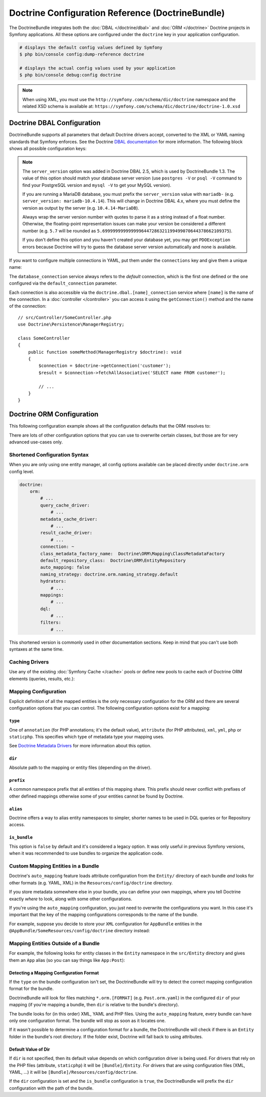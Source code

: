 Doctrine Configuration Reference (DoctrineBundle)
=================================================

The DoctrineBundle integrates both the :doc:`DBAL </doctrine/dbal>` and
:doc:`ORM </doctrine>` Doctrine projects in Symfony applications. All these
options are configured under the ``doctrine`` key in your application
configuration.

.. code-block:: terminal

    # displays the default config values defined by Symfony
    $ php bin/console config:dump-reference doctrine

    # displays the actual config values used by your application
    $ php bin/console debug:config doctrine

.. note::

    When using XML, you must use the ``http://symfony.com/schema/dic/doctrine``
    namespace and the related XSD schema is available at:
    ``https://symfony.com/schema/dic/doctrine/doctrine-1.0.xsd``

.. _`reference-dbal-configuration`:

Doctrine DBAL Configuration
---------------------------

DoctrineBundle supports all parameters that default Doctrine drivers
accept, converted to the XML or YAML naming standards that Symfony
enforces. See the Doctrine `DBAL documentation`_ for more information.
The following block shows all possible configuration keys:

.. configuration-block::

    .. code-block:: yaml

        doctrine:
            dbal:
                dbname:               database
                host:                 localhost
                port:                 1234
                user:                 user
                password:             secret
                driver:               pdo_mysql
                # if the url option is specified, it will override the above config
                url:                  mysql://db_user:db_password@127.0.0.1:3306/db_name
                # the DBAL driverClass option
                driver_class:         App\DBAL\MyDatabaseDriver
                # the DBAL driverOptions option
                options:
                    foo: bar
                path:                 '%kernel.project_dir%/var/data/data.sqlite'
                memory:               true
                unix_socket:          /tmp/mysql.sock
                # the DBAL wrapperClass option
                wrapper_class:        App\DBAL\MyConnectionWrapper
                charset:              utf8mb4
                logging:              '%kernel.debug%'
                platform_service:     App\DBAL\MyDatabasePlatformService
                server_version:       '5.7'
                mapping_types:
                    enum: string
                types:
                    custom: App\DBAL\MyCustomType

    .. code-block:: xml

        <?xml version="1.0" encoding="UTF-8" ?>
        <container xmlns="http://symfony.com/schema/dic/services"
            xmlns:xsi="http://www.w3.org/2001/XMLSchema-instance"
            xmlns:doctrine="http://symfony.com/schema/dic/doctrine"
            xsi:schemaLocation="http://symfony.com/schema/dic/services
                https://symfony.com/schema/dic/services/services-1.0.xsd
                http://symfony.com/schema/dic/doctrine
                https://symfony.com/schema/dic/doctrine/doctrine-1.0.xsd">

            <doctrine:config>
                <doctrine:dbal
                    name="default"
                    dbname="database"
                    host="localhost"
                    port="1234"
                    user="user"
                    password="secret"
                    driver="pdo_mysql"
                    driver-class="App\DBAL\MyDatabaseDriver"
                    path="%kernel.project_dir%/var/data/data.sqlite"
                    memory="true"
                    unix-socket="/tmp/mysql.sock"
                    wrapper-class="App\DBAL\MyConnectionWrapper"
                    charset="utf8mb4"
                    logging="%kernel.debug%"
                    platform-service="App\DBAL\MyDatabasePlatformService"
                    server-version="5.7">

                    <doctrine:option key="foo">bar</doctrine:option>
                    <doctrine:mapping-type name="enum">string</doctrine:mapping-type>
                    <doctrine:type name="custom">App\DBAL\MyCustomType</doctrine:type>
                </doctrine:dbal>
            </doctrine:config>
        </container>

    .. code-block:: php

        use Symfony\Config\DoctrineConfig;

        return static function (DoctrineConfig $doctrine): void {
            $dbal = $doctrine->dbal();

            $dbal = $dbal
                ->connection('default')
                ->dbname('database')
                ->host('localhost')
                ->port(1234)
                ->user('user')
                ->password('secret')
                ->driver('pdo_mysql')
                ->url('mysql://db_user:db_password@127.0.0.1:3306/db_name') // if the url option is specified, it will override the above config
                ->driverClass(App\DBAL\MyDatabaseDriver::class) // the DBAL driverClass option
                ->option('foo', 'bar') // the DBAL driverOptions option
                ->path('%kernel.project_dir%/var/data/data.sqlite')
                ->memory(true)
                ->unixSocket('/tmp/mysql.sock')
                ->wrapperClass(App\DBAL\MyConnectionWrapper::class) // the DBAL wrapperClass option
                ->charset('utf8mb4')
                ->logging('%kernel.debug%')
                ->platformService(App\DBAL\MyDatabasePlatformService::class)
                ->serverVersion('5.7')
                ->mappingType('enum', 'string')
                ->type('custom', App\DBAL\MyCustomType::class);
        };

.. note::

    The ``server_version`` option was added in Doctrine DBAL 2.5, which
    is used by DoctrineBundle 1.3. The value of this option should match
    your database server version (use ``postgres -V`` or ``psql -V`` command
    to find your PostgreSQL version and ``mysql -V`` to get your MySQL
    version).

    If you are running a MariaDB database, you must prefix the ``server_version``
    value with ``mariadb-`` (e.g. ``server_version: mariadb-10.4.14``). This will
    change in Doctrine DBAL 4.x, where you must define the version as output by
    the server (e.g. ``10.4.14-MariaDB``).

    Always wrap the server version number with quotes to parse it as a string
    instead of a float number. Otherwise, the floating-point representation
    issues can make your version be considered a different number (e.g. ``5.7``
    will be rounded as ``5.6999999999999996447286321199499070644378662109375``).

    If you don't define this option and you haven't created your database
    yet, you may get ``PDOException`` errors because Doctrine will try to
    guess the database server version automatically and none is available.

If you want to configure multiple connections in YAML, put them under the
``connections`` key and give them a unique name:

.. configuration-block::

    .. code-block:: yaml

        doctrine:
            dbal:
                default_connection:       default
                connections:
                    default:
                        dbname:           Symfony
                        user:             root
                        password:         null
                        host:             localhost
                        server_version:   '5.6'
                    customer:
                        dbname:           customer
                        user:             root
                        password:         null
                        host:             localhost
                        server_version:   '5.7'

    .. code-block:: php

        use Symfony\Config\DoctrineConfig;

        return static function (DoctrineConfig $doctrine): void {
            $dbal = $doctrine->dbal();
            $dbal->defaultConnection('default');

            $dbal->connection('default')
                ->dbname('Symfony')
                ->user('root')
                ->password('null')
                ->host('localhost')
                ->serverVersion('5.6');

            $dbal->connection('customer')
                ->dbname('customer')
                ->user('root')
                ->password('null')
                ->host('localhost')
                ->serverVersion('5.7');
        };

The ``database_connection`` service always refers to the *default* connection,
which is the first one defined or the one configured via the
``default_connection`` parameter.

Each connection is also accessible via the ``doctrine.dbal.[name]_connection``
service where ``[name]`` is the name of the connection. In a :doc:`controller </controller>`
you can access it using the ``getConnection()`` method and the name of the connection::

    // src/Controller/SomeController.php
    use Doctrine\Persistence\ManagerRegistry;

    class SomeController
    {
        public function someMethod(ManagerRegistry $doctrine): void
        {
            $connection = $doctrine->getConnection('customer');
            $result = $connection->fetchAllAssociative('SELECT name FROM customer');

            // ...
        }
    }

Doctrine ORM Configuration
--------------------------

This following configuration example shows all the configuration defaults
that the ORM resolves to:

.. configuration-block::

    .. code-block:: yaml

        doctrine:
            orm:
                auto_mapping: true
                # the standard distribution overrides this to be true in debug, false otherwise
                auto_generate_proxy_classes: false
                proxy_namespace: Proxies
                proxy_dir: '%kernel.cache_dir%/doctrine/orm/Proxies'
                default_entity_manager: default
                metadata_cache_driver: array
                query_cache_driver: array
                result_cache_driver: array
                naming_strategy: doctrine.orm.naming_strategy.default

    .. code-block:: php

        use Symfony\Config\DoctrineConfig;

        return static function (DoctrineConfig $doctrine): void {
            $orm = $doctrine->orm();

            $orm
                ->entityManager('default')
                ->connection('default')
                ->autoMapping(true)
                ->metadataCacheDriver()
                    ->type('array')
                ->queryCacheDriver()
                    ->type('array')
                ->resultCacheDriver()
                    ->type('array')
                ->namingStrategy('doctrine.orm.naming_strategy.default');

            $orm
                ->autoGenerateProxyClasses(false) // the standard distribution overrides this to be true in debug, false otherwise
                ->proxyNamespace('Proxies')
                ->proxyDir('%kernel.cache_dir%/doctrine/orm/Proxies')
                ->defaultEntityManager('default');
        };

There are lots of other configuration options that you can use to overwrite
certain classes, but those are for very advanced use-cases only.

Shortened Configuration Syntax
~~~~~~~~~~~~~~~~~~~~~~~~~~~~~~

When you are only using one entity manager, all config options available
can be placed directly under ``doctrine.orm`` config level.

.. code-block:: yaml

    doctrine:
        orm:
            # ...
            query_cache_driver:
                # ...
            metadata_cache_driver:
                # ...
            result_cache_driver:
                # ...
            connection: ~
            class_metadata_factory_name:  Doctrine\ORM\Mapping\ClassMetadataFactory
            default_repository_class:  Doctrine\ORM\EntityRepository
            auto_mapping: false
            naming_strategy: doctrine.orm.naming_strategy.default
            hydrators:
                # ...
            mappings:
                # ...
            dql:
                # ...
            filters:
                # ...

This shortened version is commonly used in other documentation sections.
Keep in mind that you can't use both syntaxes at the same time.

Caching Drivers
~~~~~~~~~~~~~~~

Use any of the existing :doc:`Symfony Cache </cache>` pools or define new pools
to cache each of Doctrine ORM elements (queries, results, etc.):

.. configuration-block::

    .. code-block:: yaml

        # config/packages/prod/doctrine.yaml
        framework:
            cache:
                pools:
                    doctrine.result_cache_pool:
                        adapter: cache.app
                    doctrine.system_cache_pool:
                        adapter: cache.system

        doctrine:
            orm:
                # ...
                metadata_cache_driver:
                    type: pool
                    pool: doctrine.system_cache_pool
                query_cache_driver:
                    type: pool
                    pool: doctrine.system_cache_pool
                result_cache_driver:
                    type: pool
                    pool: doctrine.result_cache_pool

                # in addition to Symfony Cache pools, you can also use the
                # 'type: service' option to use any service as the cache
                query_cache_driver:
                    type: service
                    id: App\ORM\MyCacheService

    .. code-block:: php

        use Symfony\Config\DoctrineConfig;
        use Symfony\Config\FrameworkConfig;w

        return static function (FrameworkConfig $framework, DoctrineConfig $doctrine): void {
            $framework
                ->cache()
                    ->pool('doctrine.result_cache_pool')
                        ->adapters('cache.app')
                    ->pool('doctrine.system_cache_pool')
                        ->adapters('cache.sytsem');

            $doctrine->orm()
                // ...
                ->entityManager('default')
                ->metadataCacheDriver()
                    ->type('pool')
                    ->pool('doctrine.system_cache_pool')
                ->queryCacheDriver()
                    ->type('pool')
                    ->pool('doctrine.system_cache_pool')
                ->resultCacheDriver()
                    ->type('pool')
                    ->pool('doctrine.result_cache_pool')

                // in addition to Symfony Cache pools, you can also use the
                // 'type: service' option to use any service as the cache
                ->queryCacheDriver()
                    ->type('service')
                    ->id(App\ORM\MyCacheService::class);
        };

Mapping Configuration
~~~~~~~~~~~~~~~~~~~~~

Explicit definition of all the mapped entities is the only necessary
configuration for the ORM and there are several configuration options that
you can control. The following configuration options exist for a mapping:

``type``
........

One of ``annotation`` (for PHP annotations; it's the default value),
``attribute`` (for PHP attributes), ``xml``, ``yml``, ``php`` or
``staticphp``. This specifies which type of metadata type your mapping uses.

.. deprecated:: 6.4

    Annotations are deprecated since Symfony 6.4, use attributes instead.

See `Doctrine Metadata Drivers`_ for more information about this option.

``dir``
.......

Absolute path to the mapping or entity files (depending on the driver).

``prefix``
..........

A common namespace prefix that all entities of this mapping share. This prefix
should never conflict with prefixes of other defined mappings otherwise some of
your entities cannot be found by Doctrine.

``alias``
.........

Doctrine offers a way to alias entity namespaces to simpler, shorter names
to be used in DQL queries or for Repository access.

``is_bundle``
.............

This option is ``false`` by default and it's considered a legacy option. It was
only useful in previous Symfony versions, when it was recommended to use bundles
to organize the application code.

.. _doctrine_auto-mapping:

Custom Mapping Entities in a Bundle
~~~~~~~~~~~~~~~~~~~~~~~~~~~~~~~~~~~

Doctrine's ``auto_mapping`` feature loads attribute configuration from
the ``Entity/`` directory of each bundle *and* looks for other formats (e.g.
YAML, XML) in the ``Resources/config/doctrine`` directory.

If you store metadata somewhere else in your bundle, you can define your
own mappings, where you tell Doctrine exactly *where* to look, along with
some other configurations.

If you're using the ``auto_mapping`` configuration, you just need to overwrite
the configurations you want. In this case it's important that the key of
the mapping configurations corresponds to the name of the bundle.

For example, suppose you decide to store your ``XML`` configuration for
``AppBundle`` entities in the ``@AppBundle/SomeResources/config/doctrine``
directory instead:

.. configuration-block::

    .. code-block:: yaml

        doctrine:
            # ...
            orm:
                # ...
                auto_mapping: true
                mappings:
                    # ...
                    AppBundle:
                        type: xml
                        dir: SomeResources/config/doctrine

    .. code-block:: xml

        <?xml version="1.0" encoding="UTF-8" ?>
        <container xmlns="http://symfony.com/schema/dic/services"
            xmlns:xsi="http://www.w3.org/2001/XMLSchema-instance"
            xmlns:doctrine="http://symfony.com/schema/dic/doctrine"
            xsi:schemaLocation="http://symfony.com/schema/dic/services
                https://symfony.com/schema/dic/services/services-1.0.xsd">

            <doctrine:config>
                <doctrine:orm auto-mapping="true">
                    <mapping name="AppBundle" dir="SomeResources/config/doctrine" type="xml"/>
                </doctrine:orm>
            </doctrine:config>
        </container>

    .. code-block:: php

        use Symfony\Config\DoctrineConfig;

        return static function (DoctrineConfig $doctrine): void {
            $emDefault = $doctrine->orm()->entityManager('default');

            $emDefault->autoMapping(true);
            $emDefault->mapping('AppBundle')
                ->type('xml')
                ->dir('SomeResources/config/doctrine')
            ;
        };

Mapping Entities Outside of a Bundle
~~~~~~~~~~~~~~~~~~~~~~~~~~~~~~~~~~~~

For example, the following looks for entity classes in the ``Entity``
namespace in the ``src/Entity`` directory and gives them an ``App`` alias
(so you can say things like ``App:Post``):

.. configuration-block::

    .. code-block:: yaml

        doctrine:
                # ...
                orm:
                    # ...
                    mappings:
                        # ...
                        SomeEntityNamespace:
                            type: attribute
                            dir: '%kernel.project_dir%/src/Entity'
                            is_bundle: false
                            prefix: App\Entity
                            alias: App

    .. code-block:: xml

        <?xml version="1.0" encoding="UTF-8" ?>
        <container xmlns="http://symfony.com/schema/dic/services"
            xmlns:xsi="http://www.w3.org/2001/XMLSchema-instance"
            xmlns:doctrine="http://symfony.com/schema/dic/doctrine"
            xsi:schemaLocation="http://symfony.com/schema/dic/services
                https://symfony.com/schema/dic/services/services-1.0.xsd">

            <doctrine:config>
                <doctrine:orm>
                    <mapping name="SomeEntityNamespace"
                        type="attribute"
                        dir="%kernel.project_dir%/src/Entity"
                        is-bundle="false"
                        prefix="App\Entity"
                        alias="App"
                    />
                </doctrine:orm>
            </doctrine:config>
        </container>

    .. code-block:: php

        use Symfony\Config\DoctrineConfig;

        return static function (DoctrineConfig $doctrine): void {
            $emDefault = $doctrine->orm()->entityManager('default');

            $emDefault->autoMapping(true);
            $emDefault->mapping('SomeEntityNamespace')
                ->type('attribute')
                ->dir('%kernel.project_dir%/src/Entity')
                ->isBundle(false)
                ->prefix('App\Entity')
                ->alias('App')
            ;
        };

Detecting a Mapping Configuration Format
........................................

If the ``type`` on the bundle configuration isn't set, the DoctrineBundle
will try to detect the correct mapping configuration format for the bundle.

DoctrineBundle will look for files matching ``*.orm.[FORMAT]`` (e.g.
``Post.orm.yaml``) in the configured ``dir`` of your mapping (if you're mapping
a bundle, then ``dir`` is relative to the bundle's directory).

The bundle looks for (in this order) XML, YAML and PHP files.
Using the ``auto_mapping`` feature, every bundle can have only one
configuration format. The bundle will stop as soon as it locates one.

If it wasn't possible to determine a configuration format for a bundle,
the DoctrineBundle will check if there is an ``Entity`` folder in the bundle's
root directory. If the folder exist, Doctrine will fall back to using
attributes.

Default Value of Dir
....................

If ``dir`` is not specified, then its default value depends on which configuration
driver is being used. For drivers that rely on the PHP files (attribute,
``staticphp``) it will be ``[Bundle]/Entity``. For drivers that are using
configuration files (XML, YAML, ...) it will be
``[Bundle]/Resources/config/doctrine``.

If the ``dir`` configuration is set and the ``is_bundle`` configuration
is ``true``, the DoctrineBundle will prefix the ``dir`` configuration with
the path of the bundle.

.. _DBAL documentation: https://www.doctrine-project.org/projects/doctrine-dbal/en/current/reference/configuration.html
.. _`Doctrine Metadata Drivers`: https://www.doctrine-project.org/projects/doctrine-orm/en/current/reference/metadata-drivers.html
